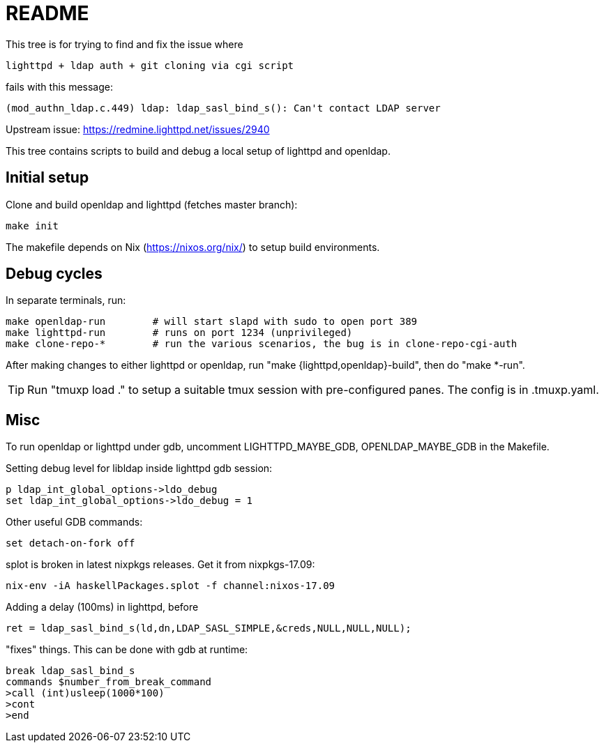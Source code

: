 = README

This tree is for trying to find and fix the issue where

  lighttpd + ldap auth + git cloning via cgi script

fails with this message:

  (mod_authn_ldap.c.449) ldap: ldap_sasl_bind_s(): Can't contact LDAP server

Upstream issue: https://redmine.lighttpd.net/issues/2940

This tree contains scripts to build and debug a local setup of lighttpd and
openldap.


== Initial setup

Clone and build openldap and lighttpd (fetches master branch):

  make init

The makefile depends on Nix (https://nixos.org/nix/) to setup build
environments.


== Debug cycles

In separate terminals, run:

  make openldap-run        # will start slapd with sudo to open port 389
  make lighttpd-run        # runs on port 1234 (unprivileged)
  make clone-repo-*        # run the various scenarios, the bug is in clone-repo-cgi-auth

After making changes to either lighttpd or openldap, run "make
{lighttpd,openldap}-build", then do "make *-run".

TIP: Run "tmuxp load ." to setup a suitable tmux session with pre-configured
panes. The config is in .tmuxp.yaml.


== Misc

To run openldap or lighttpd under gdb, uncomment LIGHTTPD_MAYBE_GDB,
OPENLDAP_MAYBE_GDB in the Makefile.

Setting debug level for libldap inside lighttpd gdb session:

    p ldap_int_global_options->ldo_debug
    set ldap_int_global_options->ldo_debug = 1

Other useful GDB commands:

  set detach-on-fork off

splot is broken in latest nixpkgs releases. Get it from nixpkgs-17.09:

  nix-env -iA haskellPackages.splot -f channel:nixos-17.09

Adding a delay (100ms) in lighttpd, before

  ret = ldap_sasl_bind_s(ld,dn,LDAP_SASL_SIMPLE,&creds,NULL,NULL,NULL);

"fixes" things. This can be done with gdb at runtime:

  break ldap_sasl_bind_s
  commands $number_from_break_command
  >call (int)usleep(1000*100)
  >cont
  >end
